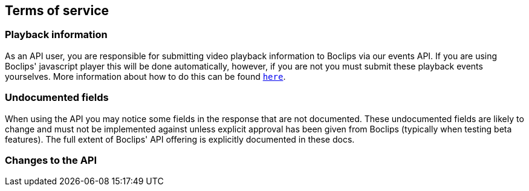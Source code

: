 [[terms-of-service]]
== Terms of service

=== Playback information
As an API user, you are responsible for submitting video playback information to Boclips via our events API. If you are using Boclips' javascript player this will be done automatically, however, if you are not you must submit these playback events yourselves. More information about how to do this can be found <<resources-events,`here`>>.

=== Undocumented fields
When using the API you may notice some fields in the response that are not documented. These undocumented fields are likely to change and must not be implemented against unless explicit approval has been given from Boclips (typically when testing beta features). The full extent of Boclips' API offering is explicitly documented in these docs.

=== Changes to the API
